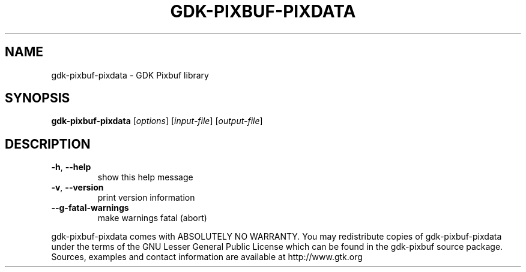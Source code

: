 .TH GDK-PIXBUF-PIXDATA "1" "November 2013" "gdk-pixbuf-pixdata" "User Commands"
.SH NAME
gdk-pixbuf-pixdata \- GDK Pixbuf library
.SH SYNOPSIS
.B gdk-pixbuf-pixdata
[\fIoptions\fR] [\fIinput-file\fR] [\fIoutput-file\fR]
.SH DESCRIPTION
.TP
\fB\-h\fR, \fB\-\-help\fR
show this help message
.TP
\fB\-v\fR, \fB\-\-version\fR
print version information
.TP
\fB\-\-g\-fatal\-warnings\fR
make warnings fatal (abort)
.PP
gdk\-pixbuf\-pixdata comes with ABSOLUTELY NO WARRANTY.
You may redistribute copies of gdk\-pixbuf\-pixdata under the terms of
the GNU Lesser General Public License which can be found in the
gdk\-pixbuf source package. Sources, examples and contact
information are available at http://www.gtk.org

